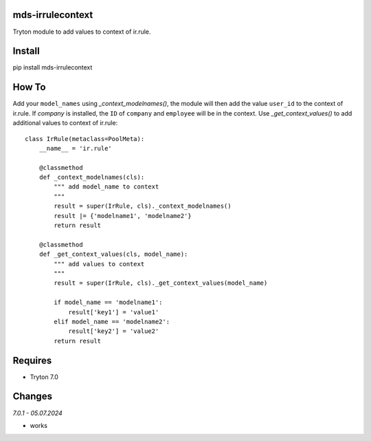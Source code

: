 mds-irrulecontext
=================
Tryton module to add values to context of ir.rule.

Install
=======

pip install mds-irrulecontext

How To
======

Add your ``model_names`` using *_context_modelnames()*, the module will then add the
value ``user_id`` to the context of ir.rule. If *company* is installed, the ``ID`` of
``company`` and ``employee`` will be in the context. Use *_get_context_values()* to
add additional values to context of ir.rule::

    class IrRule(metaclass=PoolMeta):
        __name__ = 'ir.rule'

        @classmethod
        def _context_modelnames(cls):
            """ add model_name to context
            """
            result = super(IrRule, cls)._context_modelnames()
            result |= {'modelname1', 'modelname2'}
            return result

        @classmethod
        def _get_context_values(cls, model_name):
            """ add values to context
            """
            result = super(IrRule, cls)._get_context_values(model_name)

            if model_name == 'modelname1':
                result['key1'] = 'value1'
            elif model_name == 'modelname2':
                result['key2'] = 'value2'
            return result


Requires
========
- Tryton 7.0


Changes
=======

*7.0.1 - 05.07.2024*

- works
